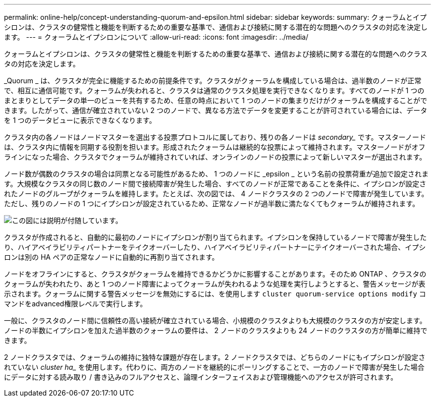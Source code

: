 ---
permalink: online-help/concept-understanding-quorum-and-epsilon.html 
sidebar: sidebar 
keywords:  
summary: クォーラムとイプシロンは、クラスタの健常性と機能を判断するための重要な基準で、通信および接続に関する潜在的な問題へのクラスタの対応を決定します。 
---
= クォーラムとイプシロンについて
:allow-uri-read: 
:icons: font
:imagesdir: ../media/


[role="lead"]
クォーラムとイプシロンは、クラスタの健常性と機能を判断するための重要な基準で、通信および接続に関する潜在的な問題へのクラスタの対応を決定します。

_Quorum _ は、クラスタが完全に機能するための前提条件です。クラスタがクォーラムを構成している場合は、過半数のノードが正常で、相互に通信可能です。クォーラムが失われると、クラスタは通常のクラスタ処理を実行できなくなります。すべてのノードが 1 つのまとまりとしてデータの単一のビューを共有するため、任意の時点において 1 つのノードの集まりだけがクォーラムを構成することができます。したがって、通信が確立されていない 2 つのノードで、異なる方法でデータを変更することが許可されている場合には、データを 1 つのデータビューに表示できなくなります。

クラスタ内の各ノードはノードマスターを選出する投票プロトコルに属しており、残りの各ノードは _secondary__ です。マスターノードは、クラスタ内に情報を同期する役割を担います。形成されたクォーラムは継続的な投票によって維持されます。マスターノードがオフラインになった場合、クラスタでクォーラムが維持されていれば、オンラインのノードの投票によって新しいマスターが選出されます。

ノード数が偶数のクラスタの場合は同票となる可能性があるため、 1 つのノードに _epsilon _ という名前の投票荷重が追加で設定されます。大規模なクラスタの同じ数のノード間で接続障害が発生した場合、すべてのノードが正常であることを条件に、イプシロンが設定されたノードのグループがクォーラムを維持します。たとえば、次の図では、 4 ノードクラスタの 2 つのノードで障害が発生しています。ただし、残りのノードの 1 つにイプシロンが設定されているため、正常なノードが過半数に満たなくてもクォーラムが維持されます。

image::../media/epsilon-preserving-quorum.gif[この図には説明が付随しています。]

クラスタが作成されると、自動的に最初のノードにイプシロンが割り当てられます。イプシロンを保持しているノードで障害が発生したり、ハイアベイラビリティパートナーをテイクオーバーしたり、ハイアベイラビリティパートナーにテイクオーバーされた場合、イプシロンは別の HA ペアの正常なノードに自動的に再割り当てされます。

ノードをオフラインにすると、クラスタがクォーラムを維持できるかどうかに影響することがあります。そのため ONTAP 、クラスタのクォーラムが失われたり、あと 1 つのノード障害によってクォーラムが失われるような処理を実行しようとすると、警告メッセージが表示されます。クォーラムに関する警告メッセージを無効にするには、を使用します `cluster quorum-service options modify` コマンドをadvanced権限レベルで実行します。

一般に、クラスタのノード間に信頼性の高い接続が確立されている場合、小規模のクラスタよりも大規模のクラスタの方が安定します。ノードの半数にイプシロンを加えた過半数のクォーラムの要件は、 2 ノードのクラスタよりも 24 ノードのクラスタの方が簡単に維持できます。

2 ノードクラスタでは、クォーラムの維持に独特な課題が存在します。2 ノードクラスタでは、どちらのノードにもイプシロンが設定されていない _cluster ha__ を使用します。代わりに、両方のノードを継続的にポーリングすることで、一方のノードで障害が発生した場合にデータに対する読み取り / 書き込みのフルアクセスと、論理インターフェイスおよび管理機能へのアクセスが許可されます。
